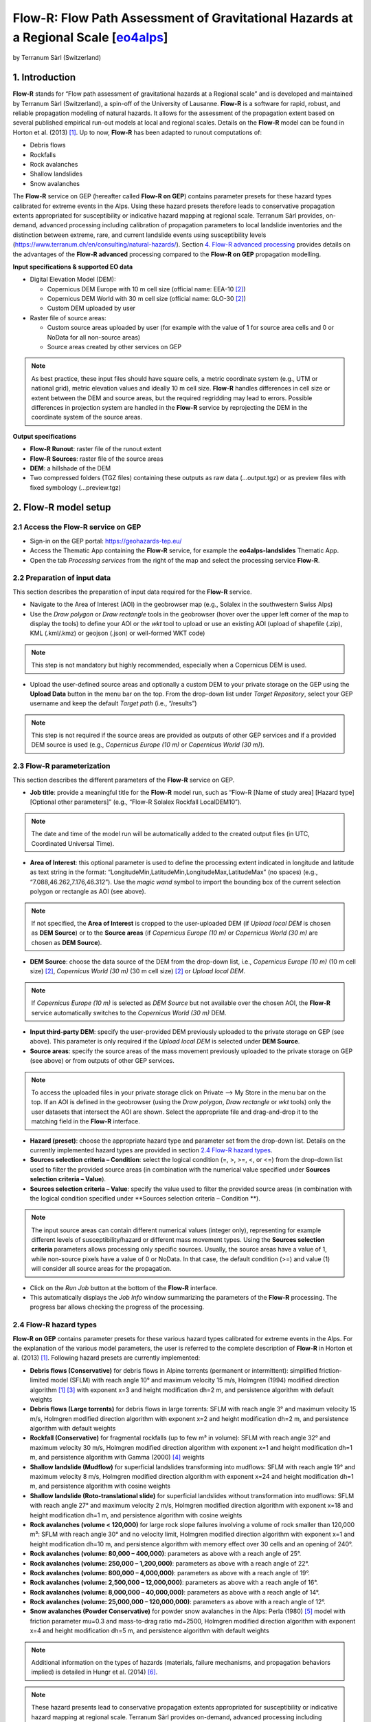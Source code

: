 Flow-R: Flow Path Assessment of Gravitational Hazards at a Regional Scale [`eo4alps <https://geohazards-tep.eu/#!pages/eo4alps>`_]
~~~~~~~~~~~~~~~~~~~~~~~~~~~~~~~~~~~~~~~~~~~~~~~~~~~~~~~~~~~~~~~~~~~~~~~~~
by Terranum Sàrl (Switzerland)

.. figure:: assets/flowr_logo.jpg
	:width: 100px

1. Introduction
===============

**Flow-R** stands for “Flow path assessment of gravitational hazards at a Regional scale” and is developed and maintained by Terranum Sàrl (Switzerland), a spin-off of the University of Lausanne. **Flow-R** is a software for rapid, robust, and reliable propagation modeling of natural hazards. It allows for the assessment of the propagation extent based on several published empirical run-out models at local and regional scales. Details on the **Flow-R** model can be found in Horton et al. (2013) [1]_.
Up to now, **Flow-R** has been adapted to runout computations of:

* Debris flows
* Rockfalls
* Rock avalanches
* Shallow landslides
* Snow avalanches

The **Flow-R** service on GEP (hereafter called **Flow-R on GEP**) contains parameter presets for these hazard types calibrated for extreme events in the Alps. Using these hazard presets therefore leads to conservative propagation extents appropriated for susceptibility or indicative hazard mapping at regional scale. Terranum Sàrl provides, on-demand, advanced processing including calibration of propagation parameters to local landslide inventories and the distinction between extreme, rare, and current landslide events using susceptibility levels (https://www.terranum.ch/en/consulting/natural-hazards/). Section `4. Flow-R advanced processing`_ provides details on the advantages of the **Flow-R advanced** processing compared to the **Flow-R on GEP** propagation modelling.

**Input specifications & supported EO data**

* Digital Elevation Model (DEM):

  * Copernicus DEM Europe with 10 m cell size (official name: EEA-10 [2]_)
  * Copernicus DEM World with 30 m cell size (official name: GLO-30 [2]_)
  * Custom DEM uploaded by user
	
* Raster file of source areas:

  * Custom source areas uploaded by user (for example with the value of 1 for source area cells and 0 or NoData for all non-source areas)
  * Source areas created by other services on GEP
	
.. NOTE:: As best practice, these input files should have square cells, a metric coordinate system (e.g., UTM or national grid), metric elevation values and ideally 10 m cell size. **Flow-R** handles differences in cell size or extent between the DEM and source areas, but the required regridding may lead to errors. Possible differences in projection system are handled in the **Flow-R** service by reprojecting the DEM in the coordinate system of the source areas.

**Output specifications**

* **Flow-R Runout**: raster file of the runout extent
* **Flow-R Sources**: raster file of the source areas
* **DEM**: a hillshade of the DEM
* Two compressed folders (TGZ files) containing these outputs as raw data (…output.tgz) or as preview files with fixed symbology (…preview.tgz)


2. Flow-R model setup
=====================

2.1 Access the **Flow-R** service on GEP
----------------------------------------

* Sign-in on the GEP portal: https://geohazards-tep.eu/
* Access the Thematic App containing the **Flow-R** service, for example the **eo4alps-landslides** Thematic App.
* Open the tab *Processing services* from the right of the map and select the processing service **Flow-R**.

.. figure:: assets/flowr_processing_service.png
	:figclass: align-center
	:width: 850px
	:align: center
 
2.2 Preparation of input data
-----------------------------

This section describes the preparation of input data required for the **Flow-R** service.

* Navigate to the Area of Interest (AOI) in the geobrowser map (e.g., Solalex in the southwestern Swiss Alps)
* Use the *Draw polygon* or *Draw rectangle* tools in the geobrowser (hover over the upper left corner of the map to display the tools) to define your AOI or the *wkt* tool to upload or use an existing AOI (upload of shapefile (.zip), KML (.kml/.kmz) or geojson (.json) or well-formed WKT code)

.. NOTE:: This step is not mandatory but highly recommended, especially when a Copernicus DEM is used.

.. figure:: assets/flowr_parameters1.png
	:figclass: align-center
	:width: 850px
	:align: center
 
* Upload the user-defined source areas and optionally a custom DEM to your private storage on the GEP using the **Upload Data** button in the menu bar on the top. From the drop-down list under *Target Repository*, select your GEP username and keep the default *Target path* (i.e., “/results”)

.. NOTE:: This step is not required if the source areas are provided as outputs of other GEP services and if a provided DEM source is used (e.g., *Copernicus Europe (10 m)* or *Copernicus World (30 m)*).

2.3 Flow-R parameterization
---------------------------

This section describes the different parameters of the **Flow-R** service on GEP.

* **Job title**: provide a meaningful title for the **Flow-R** model run, such as “Flow-R [Name of study area] [Hazard type] [Optional other parameters]” (e.g., “Flow-R Solalex Rockfall LocalDEM10”).

.. NOTE:: The date and time of the model run will be automatically added to the created output files (in UTC, Coordinated Universal Time).

* **Area of Interest**: this optional parameter is used to define the processing extent indicated in longitude and latitude as text string in the format: “LongitudeMin,LatitudeMin,LongitudeMax,LatitudeMax” (no spaces) (e.g., “7.088,46.262,7.176,46.312”). Use the *magic wand* symbol to import the bounding box of the current selection polygon or rectangle as AOI (see above).

.. NOTE:: If not specified, the **Area of Interest** is cropped to the user-uploaded DEM (if *Upload local DEM* is chosen as **DEM Source**) or to the **Source areas** (if *Copernicus Europe (10 m)* or *Copernicus World (30 m)* are chosen as **DEM Source**).

* **DEM Source**: choose the data source of the DEM from the drop-down list, i.e., *Copernicus Europe (10 m)* (10 m cell size) [2]_, *Copernicus World (30 m)* (30 m cell size) [2]_ or *Upload local DEM*.

.. NOTE:: If *Copernicus Europe (10 m)* is selected as *DEM Source* but not available over the chosen AOI, the **Flow-R** service automatically switches to the *Copernicus World (30 m)* DEM.

* **Input third-party DEM**: specify the user-provided DEM previously uploaded to the private storage on GEP (see above). This parameter is only required if the *Upload local DEM* is selected under **DEM Source**.
* **Source areas**: specify the source areas of the mass movement previously uploaded to the private storage on GEP (see above) or from outputs of other GEP services.

.. NOTE:: To access the uploaded files in your private storage click on Private --> My Store in the menu bar on the top. If an AOI is defined in the geobrowser (using the *Draw polygon*, *Draw rectangle* or *wkt* tools) only the user datasets that intersect the AOI are shown. Select the appropriate file and drag-and-drop it to the matching field in the **Flow-R** interface.

* **Hazard (preset)**: choose the appropriate hazard type and parameter set from the drop-down list. Details on the currently implemented hazard types are provided in section `2.4 Flow-R hazard types`_.
* **Sources selection criteria – Condition**: select the logical condition (=, >, >=, <, or <=) from the drop-down list used to filter the provided source areas (in combination with the numerical value specified under **Sources selection criteria – Value**).
* **Sources selection criteria – Value**: specify the value used to filter the provided source areas (in combination with the logical condition specified under **Sources selection criteria – Condition **).

.. NOTE:: The input source areas can contain different numerical values (integer only), representing for example different levels of susceptibility/hazard or different mass movement types. Using the **Sources selection criteria** parameters allows processing only specific sources. Usually, the source areas have a value of 1, while non-source pixels have a value of 0 or NoData. In that case, the default condition (>=) and value (1) will consider all source areas for the propagation.

* Click on the *Run Job* button at the bottom of the **Flow-R** interface.
* This automatically displays the *Job Info* window summarizing the parameters of the **Flow-R** processing. The progress bar allows checking the progress of the processing.

.. figure:: assets/flowr_parameters2.png
	:figclass: align-center
	:width: 350px
	:align: center
 
.. figure:: assets/flowr_jobinfo1.png
	:figclass: align-center
	:width: 350px
	:align: center
 

2.4 Flow-R hazard types
-----------------------

**Flow-R on GEP** contains parameter presets for these various hazard types calibrated for extreme events in the Alps. For the explanation of the various model parameters, the user is referred to the complete description of **Flow-R** in Horton et al. (2013) [1]_. Following hazard presets are currently implemented:

* **Debris flows (Conservative)** for debris flows in Alpine torrents (permanent or intermittent): simplified friction-limited model (SFLM) with reach angle 10° and maximum velocity 15 m/s, Holmgren (1994) modified direction algorithm [1]_ [3]_ with exponent x=3 and height modification dh=2 m, and persistence algorithm with default weights
* **Debris flows (Large torrents)** for debris flows in large torrents: SFLM with reach angle 3° and maximum velocity 15 m/s, Holmgren modified direction algorithm with exponent x=2 and height modification dh=2 m, and persistence algorithm with default weights
* **Rockfall (Conservative)** for fragmental rockfalls (up to few m³ in volume): SFLM with reach angle 32° and maximum velocity 30 m/s, Holmgren modified direction algorithm with exponent x=1 and height modification dh=1 m, and persistence algorithm with Gamma (2000) [4]_ weights
* **Shallow landslide (Mudflow)** for superficial landslides transforming into mudflows: SFLM with reach angle 19° and maximum velocity 8 m/s, Holmgren modified direction algorithm with exponent x=24 and height modification dh=1 m, and persistence algorithm with cosine weights
* **Shallow landslide (Roto-translational slide)** for superficial landslides without transformation into mudflows: SFLM with reach angle 27° and maximum velocity 2 m/s, Holmgren modified direction algorithm with exponent x=18 and height modification dh=1 m, and persistence algorithm with cosine weights
* **Rock avalanches (volume < 120,000)** for large rock slope failures involving a volume of rock smaller than 120,000 m³: SFLM with reach angle 30° and no velocity limit, Holmgren modified direction algorithm with exponent x=1 and height modification dh=10 m, and persistence algorithm with memory effect over 30 cells and an opening of 240°.
* **Rock avalanches (volume: 80,000 – 400,000)**: parameters as above with a reach angle of 25°.
* **Rock avalanches (volume: 250,000 – 1,200,000)**: parameters as above with a reach angle of 22°.
* **Rock avalanches (volume: 800,000 – 4,000,000)**: parameters as above with a reach angle of 19°.
* **Rock avalanches (volume: 2,500,000 – 12,000,000)**: parameters as above with a reach angle of 16°.
* **Rock avalanches (volume: 8,000,000 – 40,000,000)**: parameters as above with a reach angle of 14°.
* **Rock avalanches (volume: 25,000,000 – 120,000,000)**: parameters as above with a reach angle of 12°.
* **Snow avalanches (Powder Conservative)** for powder snow avalanches in the Alps: Perla (1980) [5]_ model with friction parameter mu=0.3 and mass-to-drag ratio md=2500, Holmgren modified direction algorithm with exponent x=4 and height modification dh=5 m, and persistence algorithm with default weights

.. NOTE:: Additional information on the types of hazards (materials, failure mechanisms, and propagation behaviors implied) is detailed in Hungr et al. (2014) [6]_.

.. NOTE:: These hazard presents lead to conservative propagation extents appropriated for susceptibility or indicative hazard mapping at regional scale. Terranum Sàrl provides on-demand, advanced processing including calibration of propagation parameters to local landslide inventories and the distinction between extreme, rare, and current landslide events using susceptibility levels (https://www.terranum.ch/en/consulting/natural-hazards/). Section `4. Flow-R advanced processing`_ provides details on the advantages of the **Flow-R  advanced** processing compared to **Flow-R on GEP** propagation modelling.


3. Flow-R modelling results
===========================

* Check the modelling progress in the *Jobs* tab under “Processing Services” or in the detailed job information window (if necessary, refresh the job status by clicking on the status button)
* Once the **Flow-R** model run is successfully completed, click on the *Show results* button at the bottom of the job information window.

.. NOTE:: Clicking on the *Contact Service Provider* button under “Commercial Support” opens the contact form for **Flow-R advanced** modelling as detailed in section `4. Flow-R advanced processing`_.

.. figure:: assets/flowr_jobinfo2.png
	:figclass: align-center
	:width: 350px
	:align: center
 
* The **Flow-R** modelling results are displayed on the map of the geobrowser and listed in the *Results* tab in the window on the left side. The results comprise a hillshade of the DEM, the source areas, and the runout areas. Moreover, the results contain two archive files (TGZ format that can be downloaded and directly opened on your computer): one with the raw outputs (…output.tgz) and one with the rendered preview files (…preview.tgz)

.. NOTE:: The runout areas are binary maps with the value of 1 for areas reached by the mass movement and the value of 0 for areas not reached. These runout areas discard pixels with a maximum reach susceptibility smaller than 0.005 (see Horton et al. (2013) [1]_ for details).

.. figure:: assets/flowr_results.png
	:figclass: align-center
	:width: 850px
	:align: center
 
* To download the results, select the output.tgz file in the “Results” tab and click on the folder icon “Show details” in the lower right corner. Then, click on the “Download” button in the lower left corner.
* Unpack the TGZ file and add the Flow-R modelling results to your GIS software.

.. figure:: assets/flowr_results_download.png
	:figclass: align-center
	:width: 650px
	:align: center
 
4. Flow-R advanced processing
=============================

The **Flow-R on GEP** service uses predefined parameter sets for the different hazard types calibrated for extreme events in the Alps (see section `2.4 Flow-R hazard types`_), which lead to conservative propagation extents. Terranum, as service provider and developper of **Flow-R**, offers on-demand customized processing. This **Flow-R advanced** modelling is tailored to the user's study area, requirements and available data. **Flow-R advanced** is based on extensive calibration and customization of model parameters, using for example databases and maps of past landslide events in the area of interest. Compared to the outputs of **Flow-R on GEP**, **Flow-R advanced** processing results include:

* Multiple runout areas distinguishing extreme events from rare and current scenarios
* Assess the reach susceptibility and preferential runout paths
* Highlight the runout area for each source area individually
* Assess the effect of protective forests on the runout areas
* Integration of the failure susceptibility of landslide source areas
* Filtering of anthropogenic source areas or very small runout areas

Moreover, Terranum has broad expertise in the assessment of source areas for all relevant landslide types.

.. figure:: assets/flowr_advanced_comparison.png
	:figclass: align-center
	:width: 850px
	:align: center

		
Interested by **Flow-R advanced** processing?
---------------------------------------------

If you want to complement results of a processed **Flow-R on GEP** job with Terranum's advanced processing, send a request to Terranum by clicking on the *Contact Service Provider* button under “Commercial Support” in the detailed job information window.
	
.. figure:: assets/flowr_advanced_contact.png
	:figclass: align-center
	:width: 350px
	:align: center

This opens the contact form for **Flow-R advanced** modelling, which automatically includes the parameterization of the selected **Flow-R** job. Please provide additional information about your request, particularly the study area, required scale/resolution, relevant hazard types and a brief description of available input data (DEM, source areas, datasets for calibration and validation etc.). Ideally, copy the text below and paste it into the *User's notes* section of the contact form:

I am requesting a quote for Flow-R advanced processing based on this Flow-R job:

* Area of interest: [please specify]
* Study scale/resolution: [ ] Medium (25m, 1:500'000) / [ ] High (10m, 1:25'000) / [ ] Very high (5m, 1:10'000)
* Hazard type: [ ] Shallow landslide / [ ] Mudflow / [ ] Debris flow / [ ] Rockfall / [ ] Rock avalanche / [ ] Snow avalanche
* Available geodatasets: [ ] Landslide inventory / [ ] Local DEM / [ ] Geological map / [ ] Land-use map
* Additional information: [please add]
* Contact information: [please specify your name, institution and e-mail address]
	
.. figure:: assets/flowr_contact_service_provider.png
	:figclass: align-center
	:width: 700px
	:align: center

.. NOTE:: For any questions about **Flow-R advanced** processing, you may contact Terranum via https://www.terranum.ch/en/about/

5. Feedback
===========

Users are kindly invited to report any issue and problem encountered during the use of the **Flow-R** service by issuing a ticket from their project support space on https://helpdesk.terradue.com/ or sending an email to support@terradue.com
Suggestions and comments about the GEP service delivery are warmly welcomed on contact@geohazards-tep.eu to keep the service delivery on GEP as much as possible appealing, effective, and efficient.

6. Terms and Conditions
=======================

**Intellectual Property Right** | The Intellectual Property Right of the Flow-R service (called “Service” hereafter) lies with Terranum Sàrl (Rue de l’Industrie 35b, CH-1030 Bussigny, Switzerland, called “Terranum”), if not differently specified. By using the Service, you agree to be bound by these *Terms and Conditions* and that they are enforceable like any written negotiated agreement signed by you. In case of any concern with these *Terms and Conditions*, please contact Terranum via https://www.terranum.ch/en/about/ for additional information before using the Service.

**Use** | The Service is available to all GEP users according to a CC-BY license [7]_. There is the possibility that users participate in the cost of service maintenance and operation: these costs are defined case-by-case among the Service provider, Terranum, the Ressource provider, Conectus/EOST, and the Platform operator, Terradue Srl. 

**Results** | The results of the Service are freely shareable and adaptable with appropriate credits under the CC-BY license [7]_.

**Warranty and limitation of liability** | Terranum accepts no responsibility for the operation or performance of the Service. The entire risk of use and consequences of use of the Service falls completely on you and Terranum shall not be liable in any respect for any loss claims or injury alleged to have resulted from use of or in reliance on software product. In this respect, you shall indemnify and defend against any and all claims, including claims by third parties or by your employees, which arise directly or indirectly out of your use or operation of the Service. Terranum’s sole obligation under this warranty is to use reasonable efforts to correct any non-conforming software.
You acknowledge that you have read the foregoing disclaimers of warranty and limitation of liability and understand that you assume the entire risk of use of the Service. In no event will Terranum be liable to you for any damages, claims or costs whatsoever or any consequential, indirect, incidental damages, or any lost profits or lost savings, even if a Terranum representative has been advised of the possibility of such losses, damages, claims or costs or for any claim by any third party. Terranum will not be liable for any damages whatsoever (including, without limitation, damages for loss of business profits, business interruption, loss of business information, or other pecuniary loss) arising out of the use of or inability to use the Service, even if Terranum has been advised of the possibility of such damages. In any case, Terranum’s entire liability under any provision of this agreement shall be limited to the amount actually paid by you for the Service. The foregoing limitations and exclusions apply to the extent permitted by applicable law in your jurisdiction. Terranum’s aggregate liability and that of its suppliers under or in connection with this agreement shall be limited to the amount paid for the software, if any.

7. References
=============

.. [1] Horton, P., Jaboyedoff, M., Rudaz, B., and Zimmermann, M. (2013): Flow-R, a model for susceptibility mapping of debris flows and other gravitational hazards at a regional scale. Natural Hazards Earth System Sciences 13, 869-885, doi:10.5194/nhess-13-869-2013.
.. [2] ESA (2021): Copernicus DEM - Global and European Digital Elevation Model (COP-DEM). Website of the European Space Agency, https://spacedata.copernicus.eu/web/cscda/dataset-details?articleId=394198
.. [3] Holmgren, P. (1994): Multiple flow direction algorithms for runoff modelling in grid based elevation models: An empirical evaluation. Hydrol. Process. 8, 327–334, doi:10.1002/hyp.3360080405.
.. [4] Gamma, P. (200): dfwalk – Ein Murgang-Simulationsprogramm zur Gefahrenzonierung. PhD thesis, Geographisches Institut der Universität Bern (in German).
.. [5] Perla, R., Cheng, T.T., and McClung, D.M. (1980): A two-parameter model of snow-avalanche motion. J. Glaciol. 26, 197–207.
.. [6] Hungr, O., Leroueil, S., and Picarelli, L. (2014): The Varnes classification of landslide types, an update. Landslides. 11, 167-194.
.. [7] Creative Commons Attribution 4.0 International (CC BY) licence: https://creativecommons.org/licenses/by/4.0/
